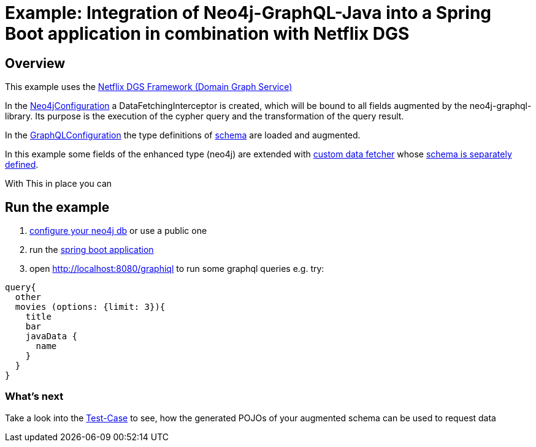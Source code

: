 = Example: Integration of Neo4j-GraphQL-Java into a Spring Boot application in combination with Netflix DGS

== Overview

This example uses the https://netflix.github.io/dgs/[Netflix DGS Framework (Domain Graph Service)]

In the link:src/main/kotlin/org/neo4j/graphql/examples/dgsspringboot/config/Neo4jConfiguration.kt[Neo4jConfiguration]
a DataFetchingInterceptor is created, which will be bound to all fields augmented by the neo4j-graphql-library.
Its purpose is the execution of the cypher query and the transformation of the query result.

In the link:src/main/kotlin/org/neo4j/graphql/examples/dgsspringboot/config/GraphQLConfiguration.kt[GraphQLConfiguration]
the type definitions of link:src/main/resources/neo4j.graphql[schema] are loaded and augmented.

In this example some fields of the enhanced type (neo4j) are extended with
link:src/main/kotlin/org/neo4j/graphql/examples/dgsspringboot/datafetcher/AdditionalDataFetcher.kt[custom data fetcher] whose link:src/main/resources/schema/schema.graphqls[schema is separately defined].

With This in place you can

== Run the example

1. link:src/main/resources/application.yaml[configure your neo4j db] or use a public one
2. run the link:src/main/kotlin/org/neo4j/graphql/examples/dgsspringboot/DgsSpringBootApplication.kt[spring boot application]
3. open http://localhost:8080/graphiql to run some graphql queries e.g. try:

[source,graphql]
----
query{
  other
  movies (options: {limit: 3}){
    title
    bar
    javaData {
      name
    }
  }
}
----

=== What's next

Take a look into the link:src/test/kotlin/org/neo4j/graphql/examples/dgsspringboot/datafetcher/AdditionalDataFetcherTest.kt[Test-Case] to see, how the generated POJOs of your augmented schema can be used to request data
